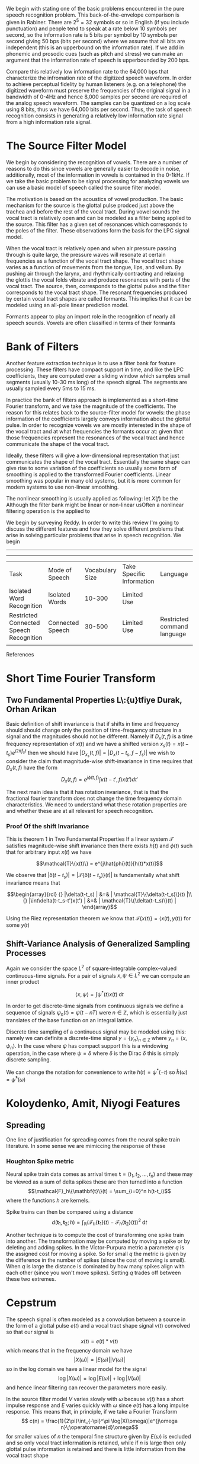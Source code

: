 We begin with stating one of the basic problems encountered in the
pure speech recognition problem.  This back-of-the-envelope comparison
is given in Rabiner.  There are $2^5 = 32$ symbols or so in English
(if you include punctuation) and people tend to speak at a rate below
10 symbols per second, so the information rate is 5 bits per symbol by
10 symbols per second giving 50 bps (bits per second) where we assume
that all bits are independent (this is an upperbound on the
information rate).  If we add in phonemic and prosodic cues (such as
pitch and stress) we can make an argument that the information rate of
speech is upperbounded by 200 bps.

Compare this relatively low information rate to the 64,000 bps that
characterize the infromation rate of the digitized speech waveform.
In order to achieve perceptual fidelity by human listeners (e.g. on a
telephone) the digitized waveform must preserve the frequencies of the
original signal in a bandwidth of 0-4Hz and hence 8,000 samples per
second are required of the analog speech waveform.  The samples can be
quantized on a log scale using 8 bits, thus we have 64,000 bits per
second.  Thus, the task of speech recognition consists in generating a relatively
low information rate signal from a high information rate signal.

* The Source Filter Model

We begin by considering the recognition of vowels. There are a number
of reasons to do this since vowels are generally easier to decode in
noise, additionally, most of the information in vowels is contained in
the 0-1kHz.  If we take the basic problem to be signal processing for analyzing vowels
we can use a basic model of speech called the source filter model.

The motivation is based on the acoustics of vowel production.  The
basic mechanism for the source is the glottal pulse prodced just above
the trachea and before the rest of the vocal tract.  During vowel
sounds the vocal tract is relatively open and can be modeled as a
filter being applied to the source.  This filter has a given set of
resonances which corresponds to the poles of the filter. These
observations form the basis for the LPC signal model.

When the vocal tract is relatively open and when air pressure passing
through is quite large, the pressure waves will resonate at certain
frequencies as a function of the vocal tract shape.  The vocal tract
shape varies as a function of movements from the tongue, lips, and
vellum. By pushing air through the larynx, and rhythmically
contracting and relaxing the glottis the vocal folds vibrate and
produce resonances with parts of the vocal tract. The source, then,
corresponds to the glottal pulse and the filter corresponds to the
vocal tract shape.  The resonant frequencies produced by certain
vocal tract shapes are called formants. This implies that it can be modeled using an
all-pole linear prediction model.

Formants appear to play an import role in the recognition of nearly
all speech sounds. Vowels are often classified in terms of their
formants

* Bank of Filters

Another feature extraction technique is to use a filter bank for
feature processing.  These filters have compact support in time, and
like the LPC coefficients, they are computed over a sliding window
which samples small segments (usually 10-30 ms long) of the speech signal.
The segments are usually sampled every 5ms to 15 ms.

In practice the bank of filters approach is implemented as a
short-time Fourier transform, and we take the magnitude of the
coefficients.  The reason for this relates back to the source-filter
model for vowels: the phase information of the coefficients largely
conveys information about the glottal pulse.  In order to recognize
vowels we are mostly interested in the shape of the vocal tract and at
what frequencies the formants occur at: given that those frequencies
represent the resonances of the vocal tract and hence communicate the
shape of the vocal tract.

Ideally, these filters will give a low-dimensional representation that
just communicates the shape of the vocal tract.  Essentially the same
shape can give rise to some variation of the coefficients so usually
some form of smoothing is applied to the transformed Fourier
coefficients.  Linear smoothing was popular in many old systems, but
it is more common for modern systems to use non-linear
smoothing.

The nonlinear smoothing is usually applied as following: let $X(f)$
be the Although the filter bank might be linear or non-linear
usOften a nonlinear filtering operation is the applied to

We begin by surveying Reddy.  In order to write this review I'm going
to discuss the different features and how they solve different
problems that arise in solving particular problems that arise in
speech recognition.  We begin

-----------------------------------------------------------------------------------------------------------

-----------------------------------------------------------------------------------------------------------
| Task                                    | Mode of Speech   | Vocabulary Size | Take Specific Information | Language                    | Speaker     | Environment |
| Isolated Word Recognition               | Isolated Words   |          10-300 | Limited Use               |                             | Cooperative |             |
| Restricted Connected Speech Recognition | Connected Speech |          30-500 | Limited Use               | Restricted command language | cooperative |             |
|                                         |                  |                 |                           |                             |             |             |



References

* Short Time Fourier Transform

** Two Fundamental Properties L\:{u}tfiye Durak, Orhan Arikan
Basic definition of shift invariance is that if shifts in time and
frequency should should change only the position of time-frequency structure in
a signal and the magnitudes should not be different. Namely if $D_x(t,f)$
is a time frequency representation of $x(t)$ and we have a shifted
version $x_s(t)=x(t-t_s)e^{j2\pi f_s t}$ then we should have
$|D_{x_s}(t,f)| = |D_x(t-t_s,f-f_s)|$ we wish to consider the claim that
magnitude-wise shift-invariance in time requires that $D_x(t,f)$ have
the form
$$ D_x(t,f) = e^{j\hat{\phi}(t,f)} \int \kappa(t-t',f)x(t')dt' $$

The next main idea is that it has rotation invariance, that is that the
fractional fourier transform does not change the time frequency domain
characteristics.  We need to understand what these rotation properties
are and whether these are at all relevant for speech recognition.

*** Proof Of the shift Invariance
This is theorem 1 in Two Fundamental Properties
If a linear system $\mathcal{T}$ satisfies magnitude-wise shift invariance then there exists $h(t)$ and
$\phi(t)$ such that for arbitrary input $x(t)$ we have

$$\mathcal{T}\{x(t)\} = e^{j\hat{phi}(t)}[h(t)*x(t)]$$

We observe that $|\delta(t-t_s)| = |\mathcal{T}\{\delta(t-t_s)\}(t)|$ is fundamentally
what shift invariance means that 

$$\begin{array}{rcl}
 {} |\delta(t-t_s)  | &=&   | \mathcal{T}\{\delta(t-t_s)\}(t) |\\
 {} |\int\delta(t-t_s-t')x(t')  | &=&   | \mathcal{T}\{\delta(t-t_s)\}(t) |
\end{array}$$


Using the Riez representation theorem we know that 
$\mathcal{T}\{x(t)\} = \langle x(t),y(t)\rangle$ for some $y(t)$

** Shift-Variance Analysis of Generalized Sampling Processes

Again we consider the space $L^2$ of square-integrable complex-valued
continuous-time signals.  For a pair of signals $x,\psi\in L^2$ we
can compute an inner product

$$ \langle x,\psi\rangle = \int \psi^*(t)x(t)\;\text{d}t$$

In order to get discrete-time signals from continuous signals
we define a sequence of signals 
$\psi_n(t) = \psi(t-nT)$ were $n\in\mathbb{Z}$, which is essentially
just translates of the base function on an integral lattice.  

Discrete time sampling of a continuous signal may be modeled using this:
namely we can definite a discrete-time signal $y=\{y_n\}_{n\in\mathbb{Z}}$
where $y_n=\langle x,\psi_n\rangle$. In the case where $\psi$ has compact
support this is a windowing operation, in the case where $\psi=\delta$
where $\delta$ is the Dirac $\delta$ this is simply discrete sampling.

We can change the notation for convenience to write $h(t)=\psi^*(-t)$
so $\hat{h}(\omega)=\hat{\psi}^*(\omega)$

* Koloydenko, Amit, Niyogi Features

** Spreading

One line of justification for spreading comes from the neural spike train
literature. In some sense we are mimiccing the response of these 

*** Houghton Spike metric

Neural spike train data comes as arrival times 
$\mathbf{t}=(t_1,t_2,\ldots,t_n)$ and these may be
viewed as a sum of delta spikes
these are then turned into a function
$$\mathcal{F}_h\{\mathbf{t}\}(t) = \sum_{i=0}^n h(t-t_i)$$
where the functions $h$ are kernels.

Spike trains can then be compared using a distance
$$d(\mathbf{t}_1,\mathbf{t}_2;h) = 
    \int_{\mathbb{R}}(\mathcal{F}_h\{\mathbf{t}_1\}(t)
                     -\mathcal{F}_h\{\mathbf{t}_2\}(t))^2\;\text{d}t$$


Another technique is to compute the cost of transforming one
spike train into another.  The transformation may be computed
by moving a spike or by deleting and adding spikes.  In the
Victor-Purpura metric a parameter $q$ is the assigned cost for
moving a spike. So for small $q$ the metric is given by the difference
in the number of spikes (since the cost of moving is small).
When $q$ is large the distance is dominated by how many spikes align
with each other (since you won't move spikes). Setting $q$ trades off
between these two extremes.
* Cepstrum
  The speech signal is often modeled as a convolution between a 
  source in the form of a glottal pulse $e(t)$ and a vocal tract
  shape signal $v(t)$ convolved so that our signal is
  $$ x(t) = e(t)*v(t)$$ which means that in the frequency
  domain we have
  $$ |X(\omega)| = |E(\omega)||V(\omega)|$$
  so in the log domain we have a linear model for the signal
  $$ \log |X(\omega)| = \log |E(\omega)|+ \log|V(\omega)|$$
  and hence linear filtering can recover the parameters more easily.
  
  In the source filter model $V$ varies slowly with $\omega$
  because $v(t)$ has a short impulse response and $E$ varies quickly
  with $\omega$ since $e(t)$ has a long impulse response. This means that, in principle,
  if we take a Fourier Transform
  $$ c(n) = \frac{1}{2\pi}\int_{-\pi}^\pi \log|X(\omega)|e^{j\omega n}\;\operatorname{d}\omega$$
   for smaller values of $n$ the temporal fine structure given by $E(\omega)$ is excluded
   and so only vocal tract information is retained, while if $n$ is large then only
   glottal pulse information is retained and there is little information from the vocal tract shape

